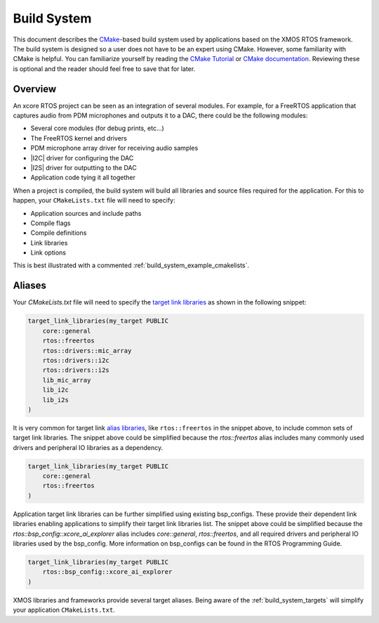 
.. _build_system_guide:

############
Build System
############

This document describes the `CMake <https://cmake.org/>`_-based build system used by applications based on the XMOS RTOS framework.  The build system is designed so a user does not have to be an expert using CMake.  However, some familiarity with CMake is helpful.  You can familiarize yourself by reading the `CMake Tutorial <https://cmake.org/cmake/help/latest/guide/tutorial/index.html>`_ or `CMake documentation <https://cmake.org/cmake/help/v3.20/>`_.  Reviewing these is optional and the reader should feel free to save that for later.  

********
Overview
********

An xcore RTOS project can be seen as an integration of several modules. For example, for a FreeRTOS application that captures audio from PDM microphones and outputs it to a DAC, there could be the following modules:

- Several core modules (for debug prints, etc...)
- The FreeRTOS kernel and drivers
- PDM microphone array driver for receiving audio samples
- |I2C| driver for configuring the DAC
- |I2S| driver for outputting to the DAC
- Application code tying it all together

When a project is compiled, the build system will build all libraries and source files required for the application. For this to happen, your ``CMakeLists.txt`` file will need to specify:

- Application sources and include paths
- Compile flags
- Compile definitions
- Link libraries
- Link options

This is best illustrated with a commented :ref:`build_system_example_cmakelists`.

*******
Aliases
*******

Your `CMakeLists.txt` file will need to specify the `target link libraries <https://cmake.org/cmake/help/latest/command/target_link_libraries.html>`_ as shown in the following snippet:

.. code-block:: cmake

    target_link_libraries(my_target PUBLIC 
        core::general
        rtos::freertos
        rtos::drivers::mic_array
        rtos::drivers::i2c
        rtos::drivers::i2s
        lib_mic_array
        lib_i2c
        lib_i2s
    )

It is very common for target link `alias libraries <https://cmake.org/cmake/help/latest/command/add_library.html#alias-libraries>`_, like ``rtos::freertos`` in the snippet above, to include common sets of target link libraries. The snippet above could be simplified because the `rtos::freertos` alias includes many commonly used drivers and peripheral IO libraries as a dependency.

.. code-block:: cmake

    target_link_libraries(my_target PUBLIC 
        core::general
        rtos::freertos
    )

Application target link libraries can be further simplified using existing bsp_configs. These provide their dependent link libraries enabling applications to simplify their target link libraries list. The snippet above could be simplified because the `rtos::bsp_config::xcore_ai_explorer` alias includes `core::general`, `rtos::freertos`, and all required drivers and peripheral IO libraries used by the bsp_config. More information on bsp_configs can be found in the RTOS Programming Guide.

.. code-block:: cmake

    target_link_libraries(my_target PUBLIC 
        rtos::bsp_config::xcore_ai_explorer
    )

XMOS libraries and frameworks provide several target aliases. Being aware of the :ref:`build_system_targets` will simplify your application ``CMakeLists.txt``.

